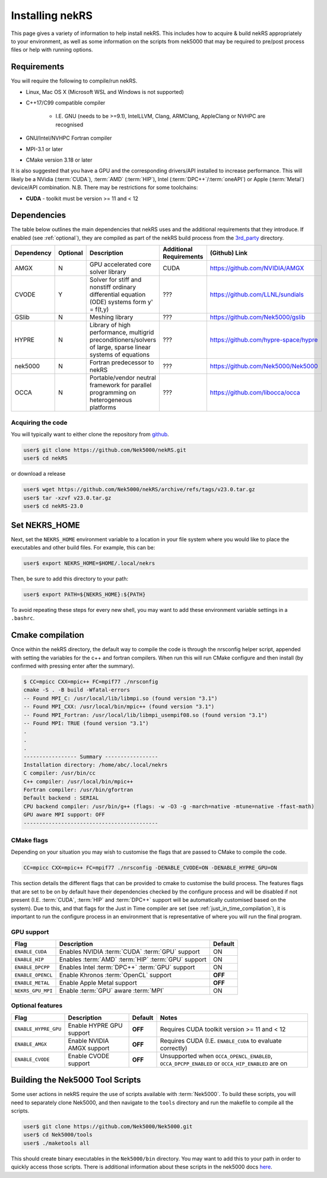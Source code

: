 .. _installing:

Installing nekRS
================

This page gives a variety of information to help install nekRS. This includes 
how to acquire & build nekRS appropriately to your environment, as well as some 
information on the scripts from nek5000 that may be required to 
pre/post process files or help with running options.

Requirements
------------

You will require the following to compile/run nekRS.

* Linux, Mac OS X (Microsoft WSL and Windows is not supported) 
* C++17/C99 compatible compiler 

    * I.E. GNU (needs to be >=9.1), IntelLLVM, Clang, ARMClang, AppleClang 
      or NVHPC are recognised
* GNU/Intel/NVHPC Fortran compiler
* MPI-3.1 or later
* CMake version 3.18 or later 

It is also suggested that you have a GPU and the corresponding drivers/API 
installed to increase performance. This will likely be a NVidia (:term:`CUDA`), 
:term:`AMD` (:term:`HIP`), Intel (:term:`DPC++`/:term:`oneAPI`) or Apple 
(:term:`Metal`) device/API combination. N.B. There may be restrictions for some 
toolchains:

* **CUDA** - toolkit must be version >= 11 and < 12

Dependencies
------------

The table below outlines the main dependencies that nekRS uses and the 
additional requirements that they introduce. If enabled (see :ref:`optional`), 
they are compiled as part of the nekRS build process from the 
`3rd_party <https://github.com/Nek5000/nekRS/tree/master/3rd_party>`__ directory.

+------------+----------+--------------------------------------------------------------------+--------------+--------------------------------------+
| Dependency | Optional |                            Description                             | Additional   |            (Github) Link             |
|            |          |                                                                    | Requirements |                                      |
+============+==========+====================================================================+==============+======================================+
| AMGX       | N        | GPU accelerated core solver library                                | CUDA         | https://github.com/NVIDIA/AMGX       |
+------------+----------+--------------------------------------------------------------------+--------------+--------------------------------------+
| CVODE      | Y        | Solver for stiff and nonstiff ordinary differential equation (ODE) | ???          | https://github.com/LLNL/sundials     |
|            |          | systems form y' = f(t,y)                                           |              |                                      |
+------------+----------+--------------------------------------------------------------------+--------------+--------------------------------------+
| GSlib      | N        | Meshing library                                                    | ???          | https://github.com/Nek5000/gslib     |
+------------+----------+--------------------------------------------------------------------+--------------+--------------------------------------+
| HYPRE      | N        | Library of high performance, multigrid preconditioners/solvers of  | ???          | https://github.com/hypre-space/hypre |
|            |          | large, sparse linear systems of equations                          |              |                                      |
+------------+----------+--------------------------------------------------------------------+--------------+--------------------------------------+
| nek5000    | N        | Fortran predecessor to nekRS                                       | ???          | https://github.com/Nek5000/Nek5000   |
+------------+----------+--------------------------------------------------------------------+--------------+--------------------------------------+
| OCCA       | N        | Portable/vendor neutral framework for parallel programming on      | ???          | https://github.com/libocca/occa      |
|            |          | heterogeneous platforms                                            |              |                                      |
+------------+----------+--------------------------------------------------------------------+--------------+--------------------------------------+

Acquiring the code
""""""""""""""""""

You will typically want to either clone the repository from `github <https://github.com/Nek5000/nekRS>`__.

.. code-block:: 

    user$ git clone https://github.com/Nek5000/nekRS.git
    user$ cd nekRS

or download a release

.. code-block::

    user$ wget https://github.com/Nek5000/nekRS/archive/refs/tags/v23.0.tar.gz
    user$ tar -xzvf v23.0.tar.gz
    user$ cd nekRS-23.0

.. _nekrs_home:

Set NEKRS_HOME
--------------

Next, set the ``NEKRS_HOME`` environment variable to a location in your file
system where you would like to place the executables and other build files.
For example, this can be:

.. code-block::

    user$ export NEKRS_HOME=$HOME/.local/nekrs

Then, be sure to add this directory to your path:

.. code-block::

    user$ export PATH=${NEKRS_HOME}:${PATH}

To avoid repeating these steps for every new shell, you may want to add these environment
variable settings in a ``.bashrc``.

Cmake compilation
-----------------

Once within the nekRS directory, the default way to compile the code is through 
the nrsconfig helper script, appended with setting the variables for the c++ and 
fortran compilers. When run this will run CMake configure and then 
install (by confirmed with pressing enter after the summary).

.. code-block:: console

  $ CC=mpicc CXX=mpic++ FC=mpif77 ./nrsconfig
  cmake -S . -B build -Wfatal-errors
  -- Found MPI_C: /usr/local/lib/libmpi.so (found version "3.1") 
  -- Found MPI_CXX: /usr/local/bin/mpic++ (found version "3.1") 
  -- Found MPI_Fortran: /usr/local/lib/libmpi_usempif08.so (found version "3.1") 
  -- Found MPI: TRUE (found version "3.1")  
  .
  .
  .
  ----------------- Summary -----------------
  Installation directory: /home/abc/.local/nekrs
  C compiler: /usr/bin/cc
  C++ compiler: /usr/local/bin/mpic++
  Fortran compiler: /usr/bin/gfortran
  Default backend : SERIAL
  CPU backend compiler: /usr/bin/g++ (flags: -w -O3 -g -march=native -mtune=native -ffast-math)
  GPU aware MPI support: OFF
  -------------------------------------------

CMake flags
"""""""""""

Depending on your situation you may wish to customise the flags that are passed 
to CMake to compile the code.

.. code-block:: console

    CC=mpicc CXX=mpic++ FC=mpif77 ./nrsconfig -DENABLE_CVODE=ON -DENABLE_HYPRE_GPU=ON

This section details the different flags that can be provided to cmake to 
customise the build process. The features flags that are set to be on by 
default have their dependencies checked by the configure process and will be
disabled if not present (I.E. :term:`CUDA`, :term:`HIP` and :term:`DPC++` 
support will be automatically customised based on the system). Due to this, and 
that flags for the Just in Time compiler are set 
(see :ref:`just_in_time_compilation`), it is important to run the configure 
process in an environment that is representative of where you will run the final
program.

GPU support
"""""""""""

+-------------------+-----------------------------------------------------+---------+
|       Flag        |                     Description                     | Default |
+===================+=====================================================+=========+
| ``ENABLE_CUDA``   | Enables NVIDIA :term:`CUDA` :term:`GPU` support     | ON      |
+-------------------+-----------------------------------------------------+---------+
| ``ENABLE_HIP``    | Enables :term:`AMD` :term:`HIP` :term:`GPU` support | ON      |
+-------------------+-----------------------------------------------------+---------+
| ``ENABLE_DPCPP``  | Enables Intel :term:`DPC++` :term:`GPU` support     | ON      |
+-------------------+-----------------------------------------------------+---------+
| ``ENABLE_OPENCL`` | Enable Khronos :term:`OpenCL` support               | **OFF** |
+-------------------+-----------------------------------------------------+---------+
| ``ENABLE_METAL``  | Enable Apple Metal support                          | **OFF** |
+-------------------+-----------------------------------------------------+---------+
| ``NEKRS_GPU_MPI`` | Enable :term:`GPU` aware :term:`MPI`                | ON      |
+-------------------+-----------------------------------------------------+---------+

.. _optional:

Optional features
"""""""""""""""""

+----------------------+----------------------------+---------+------------------------------------------------------------+
|         Flag         |        Description         | Default |                           Notes                            |
+======================+============================+=========+============================================================+
| ``ENABLE_HYPRE_GPU`` | Enable HYPRE GPU support   | **OFF** | Requires CUDA toolkit version >= 11 and < 12               |
+----------------------+----------------------------+---------+------------------------------------------------------------+
| ``ENABLE_AMGX``      | Enable NVIDIA AMGX support | **OFF** | Requires CUDA (I.E. ``ENABLE_CUDA`` to evaluate correctly) |
+----------------------+----------------------------+---------+------------------------------------------------------------+
| ``ENABLE_CVODE``     | Enable CVODE support       | **OFF** | Unsupported when ``OCCA_OPENCL_ENABLED``,                  |
|                      |                            |         | ``OCCA_DPCPP_ENABLED`` or ``OCCA_HIP_ENABLED`` are on      |
+----------------------+----------------------------+---------+------------------------------------------------------------+

.. _scripts:

Building the Nek5000 Tool Scripts
---------------------------------

Some user actions in nekRS require the use of scripts available with :term:`Nek5000`.
To build these scripts, you will need to separately clone Nek5000, and then
navigate to the ``tools`` directory and run the makefile to compile all the scripts.

.. code-block::

  user$ git clone https://github.com/Nek5000/Nek5000.git
  user$ cd Nek5000/tools
  user$ ./maketools all

This should create binary executables in the ``Nek5000/bin`` directory. 
You may want to add this to your path in order to quickly access those scripts. 
There is additional information about these scripts in the nek5000 docs 
`here <https://nek5000.github.io/NekDoc/tools.html>`_.